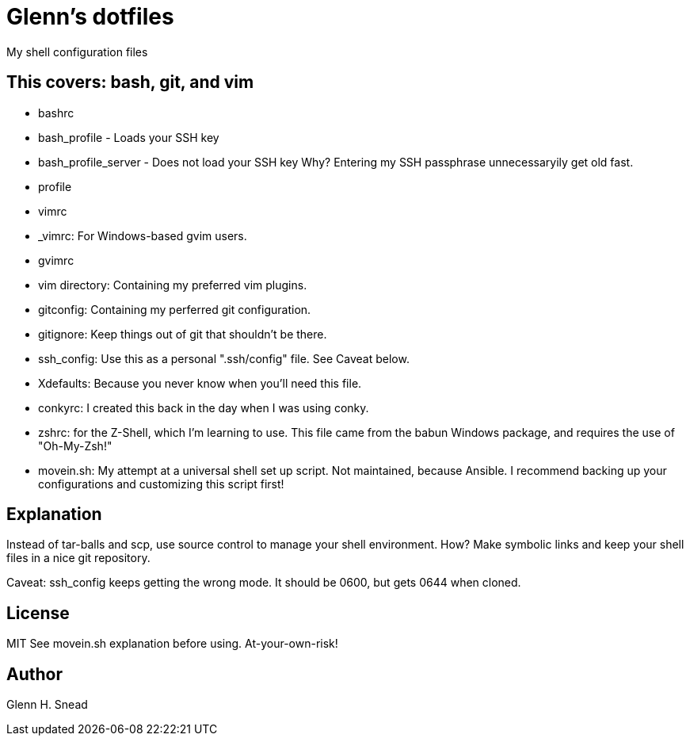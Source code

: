 = Glenn's dotfiles

My shell configuration files

== This covers: bash, git, and vim
* bashrc
* bash_profile - Loads your SSH key
* bash_profile_server - Does not load your SSH key 
  Why? Entering my SSH passphrase unnecessaryily get old fast.
* profile
* vimrc
* _vimrc: For Windows-based gvim users.
* gvimrc
* vim directory: Containing my preferred vim plugins.
* gitconfig: Containing my perferred git configuration.
* gitignore: Keep things out of git that shouldn't be there.
* ssh_config: Use this as a personal ".ssh/config" file. See Caveat below.
* Xdefaults: Because you never know when you'll need this file.
* conkyrc: I created this back in the day when I was using conky.
* zshrc: for the Z-Shell, which I'm learning to use.  
  This file came from the babun Windows package, and requires the use of "Oh-My-Zsh!"
* movein.sh: My attempt at a universal shell set up script. Not maintained, because Ansible.
  I recommend backing up your configurations and customizing this script first!

== Explanation
Instead of tar-balls and scp, use source control to manage your shell environment.
How?  Make symbolic links and keep your shell files in a nice git repository.

Caveat: ssh_config keeps getting the wrong mode.  It should be 0600, but gets 0644 
when cloned.

== License
MIT
See movein.sh explanation before using.  At-your-own-risk!

== Author
Glenn H. Snead

